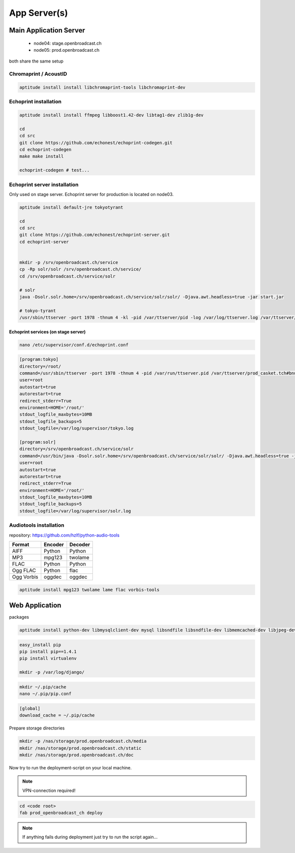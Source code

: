 App Server(s)
#############


Main Application Server
*********************

 - node04: stage.openbroadcast.ch
 - node05: prod.openbroadcast.ch

both share the same setup



Chromaprint / AcoustID
==========

.. code-block:: bash

    aptitude install install libchromaprint-tools libchromaprint-dev


Echoprint installation
==========

.. code-block:: bash

    aptitude install install ffmpeg libboost1.42-dev libtag1-dev zlib1g-dev

    cd
    cd src
    git clone https://github.com/echonest/echoprint-codegen.git
    cd echoprint-codegen
    make make install

    echoprint-codegen # test...




Echoprint server installation
==========

Only used on stage server. Echoprint server for production is located on node03.

.. code-block:: bash

    aptitude install default-jre tokyotyrant

    cd
    cd src
    git clone https://github.com/echonest/echoprint-server.git
    cd echoprint-server


    mkdir -p /srv/openbroadcast.ch/service
    cp -Rp solr/solr /srv/openbroadcast.ch/service/
    cd /srv/openbroadcast.ch/service/solr

    # solr
    java -Dsolr.solr.home=/srv/openbroadcast.ch/service/solr/solr/ -Djava.awt.headless=true -jar start.jar

    # tokyo-tyrant
    /usr/sbin/ttserver -port 1978 -thnum 4 -kl -pid /var/ttserver/pid -log /var/log/ttserver.log /var/ttserver/casket.tch#bnum=1000000



Echoprint services (on stage server)
::::::::::::::::::::::::::::::::::::

.. code-block:: bash

    nano /etc/supervisor/conf.d/echoprint.conf

.. code-block:: bash

    [program:tokyo]
    directory=/root/
    command=/usr/sbin/ttserver -port 1978 -thnum 4 -pid /var/run/ttserver.pid /var/ttserver/prod_casket.tch#bnum=1000000
    user=root
    autostart=true
    autorestart=true
    redirect_stderr=True
    environment=HOME='/root/'
    stdout_logfile_maxbytes=10MB
    stdout_logfile_backups=5
    stdout_logfile=/var/log/supervisor/tokyo.log

    [program:solr]
    directory=/srv/openbroadcast.ch/service/solr
    command=/usr/bin/java -Dsolr.solr.home=/srv/openbroadcast.ch/service/solr/solr/ -Djava.awt.headless=true -jar start.jar
    user=root
    autostart=true
    autorestart=true
    redirect_stderr=True
    environment=HOME='/root/'
    stdout_logfile_maxbytes=10MB
    stdout_logfile_backups=5
    stdout_logfile=/var/log/supervisor/solr.log






Audiotools installation
==========

repository: https://github.com/hzlf/python-audio-tools


===============  ===============  ===============
Format           Encoder          Decoder
===============  ===============  ===============
AIFF             Python           Python
MP3              mpg123           twolame
FLAC             Python           Python
Ogg FLAC         Python           flac
Ogg Vorbis       oggdec           oggdec
===============  ===============  ===============



.. code-block:: bash

    aptitude install mpg123 twolame lame flac vorbis-tools


Web Application
***************


packages

.. code-block:: bash

   aptitude install python-dev libmysqlclient-dev mysql libsndfile libsndfile-dev libmemcached-dev libjpeg-dev zlib1g-dev libfreetype6-dev liblcms1-dev


.. code-block:: bash

    easy_install pip
    pip install pip==1.4.1
    pip install virtualenv

    mkdir -p /var/log/django/

.. code-block:: bash

    mkdir ~/.pip/cache
    nano ~/.pip/pip.conf

.. code-block:: bash

    [global]
    download_cache = ~/.pip/cache



Prepare storage directories

.. code-block:: bash

    mkdir -p /nas/storage/prod.openbroadcast.ch/media
    mkdir /nas/storage/prod.openbroadcast.ch/static
    mkdir /nas/storage/prod.openbroadcast.ch/doc



Now try to run the deployment-script on your local machine.

.. note::

    VPN-connection required!

.. code-block:: bash

    cd <code root>
    fab prod_openbroadcast_ch deploy

.. note::

    If anything fails during deployment just try to run the script again...








